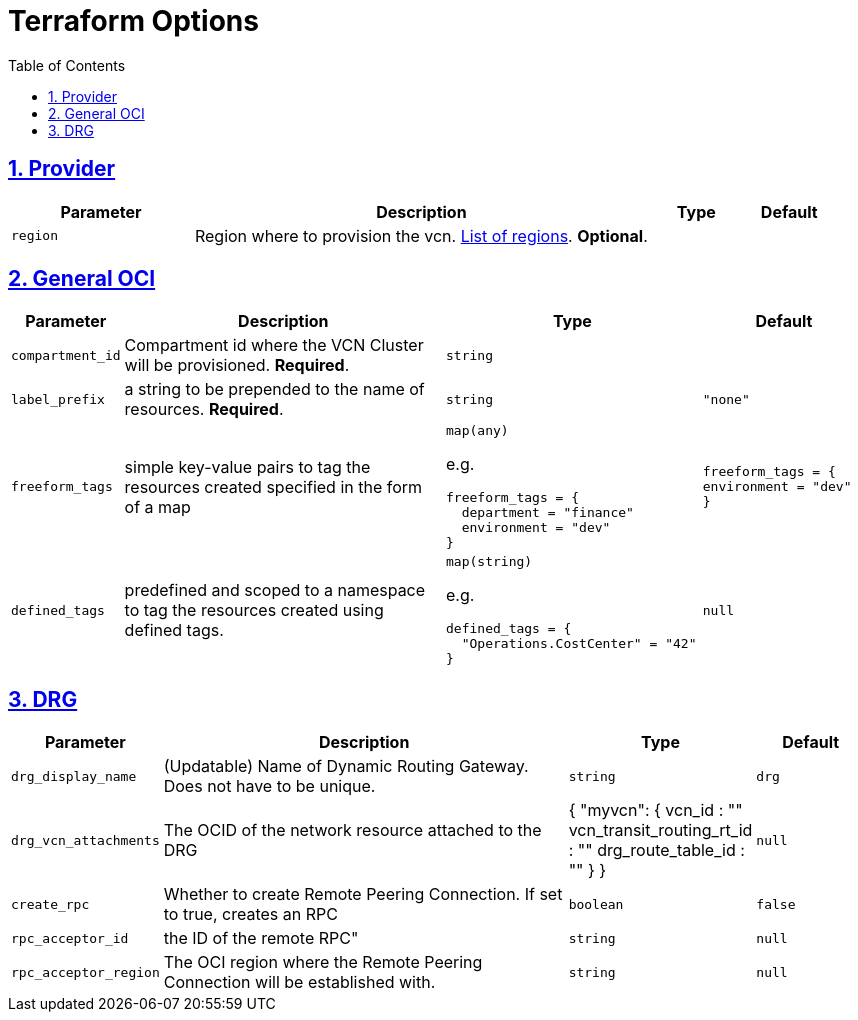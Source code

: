 = Terraform Options
:idprefix:
:idseparator: -
:sectlinks:
:sectnums:
:toc:
:uri-repo: https://github.com/oracle-terraform-modules/terraform-oci-vcn

:uri-rel-file-base: link:{uri-repo}/blob/main
:uri-rel-tree-base: link:{uri-repo}/tree/main

:uri-docs: {uri-rel-file-base}/docs
:uri-oci-region: https://docs.cloud.oracle.com/iaas/Content/General/Concepts/regions.htm
:uri-terraform-cidrsubnet: https://www.terraform.io/docs/configuration/functions/cidrsubnet.html

== Provider

[stripes=odd,cols="2m,5,1m,1m", options=header,width="100%"]
|===
|Parameter
|Description
|Type
|Default

|`region`
|Region where to provision the vcn. {uri-oci-region}[List of regions]. *Optional*.
|
|

|===

== General OCI

[stripes=odd,cols="1m,4,3a,2m", options=header,width="100%"]
|===
|Parameter
|Description
|Type
|Default

|`compartment_id`
|Compartment id where the VCN Cluster will be provisioned. *Required*.
|`string`
|

|`label_prefix`
|a string to be prepended to the name of resources. *Required*.
|`string`
|"none"

|`freeform_tags`
|simple key-value pairs to tag the resources created specified in the form of a map
|`map(any)`

e.g.
[source,HCL]
----
freeform_tags = {
  department = "finance"
  environment = "dev"
}
----
|freeform_tags = {
  environment = "dev"
}

|`defined_tags`
|predefined and scoped to a namespace to tag the resources created using defined tags.
|`map(string)`

e.g.
[source,HCL]
----
defined_tags = {
  "Operations.CostCenter" = "42"
}
----
|null

|===

== DRG

[stripes=odd,cols="2m,8,1a,2m", options=header,width="100%"]
|===
|Parameter
|Description
|Type
|Default

|`drg_display_name`
|(Updatable) Name of Dynamic Routing Gateway. Does not have to be unique.
|`string`
|drg

|`drg_vcn_attachments`
|The OCID of the network resource attached to the DRG
|
{
   "myvcn": {
     vcn_id : ""
     vcn_transit_routing_rt_id : ""
     drg_route_table_id : ""
   }
}
|null

|`create_rpc`
|Whether to create Remote Peering Connection. If set to true, creates an RPC
|`boolean`
|false

|`rpc_acceptor_id`
|the ID of the remote RPC"
|`string`
|null

|`rpc_acceptor_region`
|The OCI region where the Remote Peering Connection will be established with.
|`string`
|null



|===
